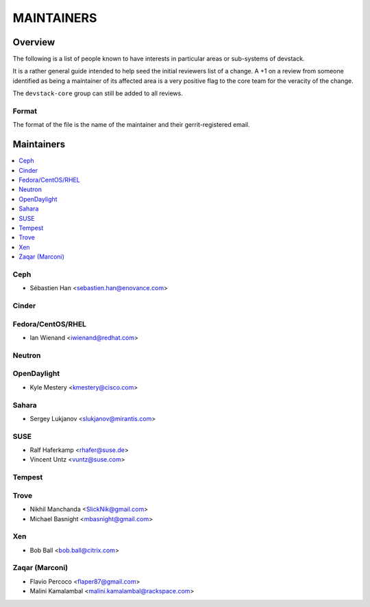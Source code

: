 MAINTAINERS
===========


Overview
--------

The following is a list of people known to have interests in
particular areas or sub-systems of devstack.

It is a rather general guide intended to help seed the initial
reviewers list of a change.  A +1 on a review from someone identified
as being a maintainer of its affected area is a very positive flag to
the core team for the veracity of the change.

The ``devstack-core`` group can still be added to all reviews.


Format
~~~~~~

The format of the file is the name of the maintainer and their
gerrit-registered email.


Maintainers
-----------

.. contents:: :local:


Ceph
~~~~

* Sébastien Han <sebastien.han@enovance.com>

Cinder
~~~~~~

Fedora/CentOS/RHEL
~~~~~~~~~~~~~~~~~~

* Ian Wienand <iwienand@redhat.com>

Neutron
~~~~~~~

OpenDaylight
~~~~~~~~~~~~

* Kyle Mestery <kmestery@cisco.com>

Sahara
~~~~~~

* Sergey Lukjanov <slukjanov@mirantis.com>

SUSE
~~~~

* Ralf Haferkamp <rhafer@suse.de>
* Vincent Untz <vuntz@suse.com>

Tempest
~~~~~~~

Trove
~~~~~

* Nikhil Manchanda <SlickNik@gmail.com>
* Michael Basnight <mbasnight@gmail.com>

Xen
~~~
* Bob Ball <bob.ball@citrix.com>

Zaqar (Marconi)
~~~~~~~~~~~~~~~

* Flavio Percoco <flaper87@gmail.com>
* Malini Kamalambal <malini.kamalambal@rackspace.com>

